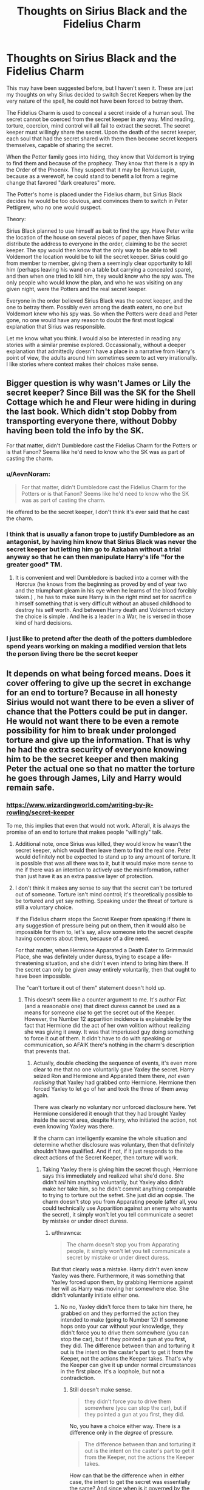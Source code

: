 #+TITLE: Thoughts on Sirius Black and the Fidelius Charm

* Thoughts on Sirius Black and the Fidelius Charm
:PROPERTIES:
:Author: KnightOfThirteen
:Score: 26
:DateUnix: 1586796831.0
:DateShort: 2020-Apr-13
:FlairText: Discussion
:END:
This may have been suggested before, but I haven't seen it. These are just my thoughts on why Sirius decided to switch Secret Keepers when by the very nature of the spell, he could not have been forced to betray them.

The Fidelius Charm is used to conceal a secret inside of a human soul. The secret cannot be coerced from the secret keeper in any way. Mind reading, torture, coercion, mind control will all fail to extract the secret. The secret keeper must willingly share the secret. Upon the death of the secret keeper, each soul that had the secret shared with them then become secret keepers themselves, capable of sharing the secret.

When the Potter family goes into hiding, they know that Voldemort is trying to find them and because of the prophecy. They know that there is a spy in the Order of the Phoenix. They suspect that it may be Remus Lupin, because as a werewolf, he could stand to benefit a lot from a regime change that favored "dark creatures" more.

The Potter's home is placed under the Fidelius charm, but Sirius Black decides he would be too obvious, and convinces them to switch in Peter Pettigrew, who no one would suspect.

Theory:

Sirius Black planned to use himself as bait to find the spy. Have Peter write the location of the house on several pieces of paper, then have Sirius distribute the address to everyone in the order, claiming to be the secret keeper. The spy would then know that the only way to be able to tell Voldemort the location would be to kill the secret keeper. Sirius could go from member to member, giving them a seemingly clear opportunity to kill him (perhaps leaving his wand on a table but carrying a concealed spare), and then when one tried to kill him, they would know who the spy was. The only people who would know the plan, and who he was visiting on any given night, were the Potters and the real secret keeper.

Everyone in the order believed Sirius Black was the secret keeper, and the one to betray them. Possibly even among the death eaters, no one but Voldemort knew who his spy was. So when the Potters were dead and Peter gone, no one would have any reason to doubt the first most logical explanation that Sirius was responsible.

Let me know what you think. I would also be interested in reading any stories with a similar premise explored. Occassionally, without a deeper explanation that admittedly doesn't have a place in a narrative from Harry's point of view, the adults around him sometimes seem to act very irrationally. I like stories where context makes their choices make sense.


** Bigger question is why wasn't James or Lily the secret keeper? Since Bill was the SK for the Shell Cottage which he and Fleur were hiding in during the last book. Which didn't stop Dobby from transporting everyone there, without Dobby having been told the info by the SK.

For that matter, didn't Dumbledore cast the Fidelius Charm for the Potters or is that Fanon? Seems like he'd need to know who the SK was as part of casting the charm.
:PROPERTIES:
:Author: horrorshowjack
:Score: 22
:DateUnix: 1586803902.0
:DateShort: 2020-Apr-13
:END:

*** u/AevnNoram:
#+begin_quote
  For that matter, didn't Dumbledore cast the Fidelius Charm for the Potters or is that Fanon? Seems like he'd need to know who the SK was as part of casting the charm.
#+end_quote

He offered to be the secret keeper, I don't think it's ever said that he cast the charm.
:PROPERTIES:
:Author: AevnNoram
:Score: 17
:DateUnix: 1586805005.0
:DateShort: 2020-Apr-13
:END:


*** I think that is usually a fanon trope to justify Dumbledore as an antagonist, by having him know that Sirius Black was never the secret keeper but letting him go to Azkaban without a trial anyway so that he can then manipulate Harry's life "for the greater good" TM.
:PROPERTIES:
:Author: KnightOfThirteen
:Score: 11
:DateUnix: 1586808937.0
:DateShort: 2020-Apr-14
:END:

**** It is convenient and well Dumbledore is backed into a corner with the Horcrux (he knows from the beginning as proved by end of year two and the triumphant gleam in his eye when he learns of the blood forcibly taken.) , he has to make sure Harry is in the right mind set for sacrifice himself something that is very difficult without an abused childhood to destroy his self worth. And between Harry death and Voldemort victory the choice is simple . And he is a leader in a War, he is versed in those kind of hard decisions.
:PROPERTIES:
:Author: sebo1715
:Score: 6
:DateUnix: 1586823327.0
:DateShort: 2020-Apr-14
:END:


*** I just like to pretend after the death of the potters dumbledore spend years working on making a modified version that lets the person living there be the secret keeper
:PROPERTIES:
:Author: CommanderL3
:Score: 8
:DateUnix: 1586831911.0
:DateShort: 2020-Apr-14
:END:


** It depends on what being forced means. Does it cover offering to give up the secret in exchange for an end to torture? Because in all honesty Sirius would not want there to be even a sliver of chance that the Potters could be put in danger. He would not want there to be even a remote possibility for him to break under prolonged torture and give up the information. That is why he had the extra security of everyone knowing him to be the secret keeper and then making Peter the actual one so that no matter the torture he goes through James, Lily and Harry would remain safe.
:PROPERTIES:
:Author: HHrPie
:Score: 7
:DateUnix: 1586797368.0
:DateShort: 2020-Apr-13
:END:

*** [[https://www.wizardingworld.com/writing-by-jk-rowling/secret-keeper]]

To me, this implies that even that would not work. Afterall, it is always the promise of an end to torture that makes people "willingly" talk.
:PROPERTIES:
:Author: KnightOfThirteen
:Score: 6
:DateUnix: 1586797812.0
:DateShort: 2020-Apr-13
:END:

**** Additional note, once Sirius was killed, they would know he wasn't the secret keeper, which would then leave them to find the real one. Peter would definitely not be expected to stand up to any amount of torture. It is possible that was all there was to it, but it would make more sense to me if there was an intention to actively use the misinformation, rather than just have it as an extra passive layer of protection.
:PROPERTIES:
:Author: KnightOfThirteen
:Score: 6
:DateUnix: 1586798074.0
:DateShort: 2020-Apr-13
:END:


**** I don't think it makes any sense to say that the secret can't be tortured out of someone. Torture isn't mind control; it's theoretically possible to be tortured and yet say nothing. Speaking under the threat of torture is still a voluntary choice.

If the Fidelius charm stops the Secret Keeper from speaking if there is any suggestion of pressure being put on them, then it would also be impossible for them to, let's say, allow someone into the secret despite having concerns about them, because of a dire need.

For that matter, when Hermione Apparated a Death Eater to Grimmauld Place, she was definitely under duress, trying to escape a life-threatening situation, and she didn't even intend to bring him there. If the secret can only be given away entirely voluntarily, then that ought to have been impossible.

The "can't torture it out of them" statement doesn't hold up.
:PROPERTIES:
:Author: thrawnca
:Score: 4
:DateUnix: 1586839286.0
:DateShort: 2020-Apr-14
:END:

***** This doesn't seem like a counter argument to me. It's author Fiat (and a reasonable one) that direct duress cannot be used as a means for someone /else/ to get the secret out of the Keeper. However, the Number 12 apparition incidence is explainable by the fact that Hermione did the act of her own volition without realizing she was giving it away. It was that Imperiused guy doing something to force it out of them. It didn't have to do with speaking or communication, so AFAIK there's nothing in the charm's description that prevents that.
:PROPERTIES:
:Author: MindForgedManacle
:Score: 1
:DateUnix: 1586918557.0
:DateShort: 2020-Apr-15
:END:

****** Actually, double checking the sequence of events, it's even more clear to me that no one voluntarily gave Yaxley the secret. Harry seized Ron and Hermione and Apparated them there, /not even realising/ that Yaxley had grabbed onto Hermione. Hermione then forced Yaxley to let go of her and took the three of them away again.

There was clearly no voluntary nor unforced disclosure here. Yet Hermione considered it enough that they had brought Yaxley inside the secret area, despite Harry, who initiated the action, not even knowing Yaxley was there.

If the charm can intelligently examine the whole situation and determine whether disclosure was voluntary, then that definitely shouldn't have qualified. And if not, if it just responds to the direct actions of the Secret Keeper, then torture will work.
:PROPERTIES:
:Author: thrawnca
:Score: 2
:DateUnix: 1586926435.0
:DateShort: 2020-Apr-15
:END:

******* Taking Yaxley there is giving him the secret though, Hermione says this immediately and realized what she'd done. She didn't /tell/ him anything voluntarily, but Yaxley also didn't make her take him, so he didn't commit anything comparable to trying to torture out the sefret. She just did an oopsie. The charm doesn't stop you from Apparating people (after all, you could technically use Apparition against an enemy who wants the secret), it simply won't let you tell communicate a secret by mistake or under direct duress.
:PROPERTIES:
:Author: MindForgedManacle
:Score: 1
:DateUnix: 1586926930.0
:DateShort: 2020-Apr-15
:END:

******** u/thrawnca:
#+begin_quote
  The charm doesn't stop you from Apparating people, it simply won't let you tell communicate a secret by mistake or under direct duress.
#+end_quote

But that clearly /was/ a mistake. Harry didn't even know Yaxley was there. Furthermore, it was something that Yaxley forced upon them, by grabbing Hermione against her will as Harry was moving her somewhere else. She didn't voluntarily initiate either one.
:PROPERTIES:
:Author: thrawnca
:Score: 2
:DateUnix: 1586927445.0
:DateShort: 2020-Apr-15
:END:

********* No no, Yaxley didn't force them to take him there, he grabbed on and they performed the action they intended to make (going to Number 12) If someone hops onto your car without your knowledge, they didn't force you to drive them somewhere (you can stop the car), but if they pointed a gun at you first, they did. The difference between than and torturing it out is the intent on the caster's part to get it from the Keeper, not the actions the Keeper takes. That's why the Keeper can give it up under normal circumstances in the first place. It's a loophole, but not a contradiction.
:PROPERTIES:
:Author: MindForgedManacle
:Score: 1
:DateUnix: 1586928425.0
:DateShort: 2020-Apr-15
:END:

********** Still doesn't make sense.

#+begin_quote
  they didn't force you to drive them somewhere (you can stop the car), but if they pointed a gun at you first, they did.
#+end_quote

No, you have a choice either way. There is a difference only in the /degree/ of pressure.

#+begin_quote
  The difference between than and torturing it out is the intent on the caster's part to get it from the Keeper, not the actions the Keeper takes.
#+end_quote

How can that be the difference when in either case, the intent to get the secret was essentially the same? And since when is it governed by the intent of the attacker?
:PROPERTIES:
:Author: thrawnca
:Score: 2
:DateUnix: 1586928864.0
:DateShort: 2020-Apr-15
:END:


** A tangential point: based on how the Fidelius Charm is supposed to work, had the Potters not switched Secret Keepers from Sirius to Pettigrew, the end result might've been much more dire.

We know that upon the Secret Keeper's death, every person who knew the secret in question, also becomes the Secret Keeper. We also know that Pettigrew had turned traitor at least a year before the Potters died, according to Sirius' comments. The only people who knew the Secret Keeper had been switched were James, Lily, Sirius and Pettigrew.

Imagine then, that Sirius remains Secret Keeper. Sirius knew where Pettigrew was hiding in canon; the reverse is easily possible. All Pettigrew has to do then, is to lead Voldemort to Sirius. If Sirius fails to escape or alert the Potters of the betrayal, and Voldemort kills him, then everyone who knew the secret becomes Secret Keeper, *including Pettigrew*. The Potters still die, but Pettigrew remains free and Sirius is dead, so no one knows the truth.

Of course, the most important question is why James or Lily weren't the Secret Keeper themselves. Bill was Secret Keeper of Shell Cottage while he was living there, same with Arthur at Muriel's place.
:PROPERTIES:
:Author: rohan62442
:Score: 6
:DateUnix: 1586846856.0
:DateShort: 2020-Apr-14
:END:

*** Concerning the question about the Secret Keeper, I will use the Doylish explanation of "Rowling had not thought about it yet", still have to find a good Watsonian one though (Maybe Arthur is the Secret Keeper of Shell Cotage and Bill the one for Muriel's place? But in this case, why didn't the Potter do the same with them keeping the secret of say Sirius' place and Sirius protecting their house?).

As for you scenario, I like it, but I want to add that, as long as Peter would not be "part" of the attack, his could probably keep his cover even if Sirius managed to escape. In canon, the Order knew that Voldemort knew about the Fidelius (this is a mouthfull), thew switched the Secret Keeper because they expected Sirius to be attacked. So, as long as the Betrayal is not too obvious (something like Peter asking Sirius to meet him in a secluded place, only to find an ambush), Peter could probably say "I was in hiding like Sirius and James" and people would believe him.\\
Hell, you could probably even have a scene where Sirius manage to escape the ambush, go to Peter's place (wanting to stay clear of the Potter's just in case), only to be attacked by him from behind and killed the moment he lower his guard. People in fanfics often forget that Peter, while less talented than James or Sirius, was still talented and a true part of their group (not some kind of fan following them everydays). The reason why he was chosen as the Secret Keeper is because he was considered the 2nd best candidate after "the almost adopted brother of James" and was above any suspicion (which is pretty impressive after 1 year of spying).
:PROPERTIES:
:Author: PlusMortgage
:Score: 2
:DateUnix: 1586855167.0
:DateShort: 2020-Apr-14
:END:


** He was afraid that he would willingly give up the secret to make the unimaginable torture of volemort stop. If he was captured without actually being the keeper, he could not give it up, but if he was he thought he might eventually break under torture.

As for why James or Lily weren't the keeper, I think it's obvious from canon (not explicitly stated, but we're all intelligent people who can put two and two together) that the secret keeper cannot reside inside the secret, or be part of it.
:PROPERTIES:
:Author: Uncommonality
:Score: 4
:DateUnix: 1586823064.0
:DateShort: 2020-Apr-14
:END:

*** 1. This is totally possible, and maybe all that was intended, but what we are told about the charm implies that giving up the information under torture does not classify as willing.

2. Maybe, maybe not. Shell Cottage was under the charm, and they mention Arthur Weasley as the secret keeper, but its Bill Weasley that tells them, so it's a little iffy.
:PROPERTIES:
:Author: KnightOfThirteen
:Score: 6
:DateUnix: 1586824305.0
:DateShort: 2020-Apr-14
:END:


** I don't think it's very difficult. The issue isn't about Sirius being tortured into giving the secret (which cannot happen to the Secret Keeper), but a general threat that someone else will be killed could very well work. The whole premise of Pettigrew betraying the Potter's is he feared for his life, and so gave up the secret to save himself.

So the threat needn't be direct nor directed at Sirius himself, it could have been, say, the possibility of a threat against someone else Sirius held dear that might have a slim chance of getting him to give the secret to save them. Andromeda was his favorite cousin and married a Muggleborn, so she seems like a prime candidate for who could have come to Sirius's mind. It's difficult to suggest that Sirius could have let his cousin, a good person who was not for Voldemort's ideal world, die to save his best friend and his family. It's not a scenario I think almost anyone could consider an easy choice.
:PROPERTIES:
:Author: MindForgedManacle
:Score: 2
:DateUnix: 1586824898.0
:DateShort: 2020-Apr-14
:END:

*** That's also a scenario that I personally wouldn't be sure of how I'd choose, so if Sirius had the same thought, he'd do all that he could to direct all of the efforts onto himself to save not only the Potters or Andromeda, but also himself from having to make that choice.
:PROPERTIES:
:Author: Andoran_Mistborn
:Score: 1
:DateUnix: 1586839715.0
:DateShort: 2020-Apr-14
:END:

**** ? That's backwards. If Sirius cannot make the choice, he doesn't want himself to have the secret. The whole idea was that Sirius was willing to take the heat but didn't want to allow for the possibility that he would give up the Potter's at all, and have the real Keeper hidden.
:PROPERTIES:
:Author: MindForgedManacle
:Score: 1
:DateUnix: 1586917469.0
:DateShort: 2020-Apr-15
:END:


** The part where the Secret Keeper literally cannot share the Secret unwillingly, that's retcon by Rowling. Like every other bit of retcon she's done, she's just made a mess of things. Without that bit of retcon, it would make sense to switch from Sirius.

Other than that, the only reason is plot.

James or Lily could have been Secret Keepers themselves, like Bill is for Shell Cottage. I mean, if Sirius was meant to be bait for the Death Eaters, James/Lily could still have been the real one. There's no reason to switch to Peter.
:PROPERTIES:
:Author: avittamboy
:Score: 0
:DateUnix: 1586854967.0
:DateShort: 2020-Apr-14
:END:

*** This isn't a good example of Rowling doing this. The whole point of the Fidelius in the first place is to explain why people were so certain that Sirius betrayed the Potters. If it could have been tortured out, that would have been the stated belief by everyone in the first place instead of "Voldemort got the secret, therefore Sirius was an evil deceiver" like what happened in canon. In fact, the first time the charm is named, Flitwic literally says the secret cannot be forced out:

"An immensely complex spell involving the magical concealment of a secret inside a single, living soul. The information is hidden inside the chosen person, or Secret-Keeper, and is henceforth impossible to find --- unless, of course, the Secret-Keeper /chooses/ to divulge it."
:PROPERTIES:
:Author: MindForgedManacle
:Score: 1
:DateUnix: 1586918925.0
:DateShort: 2020-Apr-15
:END:

**** Flitwick's statement doesn't say anything about whether the secret can be divulged willingly or unwillingly. According to that statement, the Secret Keeper /can/ confess it under torture or anything - it would be unwilling, but it would be acceptable.

Unwilling compliance is compliance all the same as far as effect goes.
:PROPERTIES:
:Author: avittamboy
:Score: 0
:DateUnix: 1586924162.0
:DateShort: 2020-Apr-15
:END:

***** He directly says the user must choose to reveal it, and that's how they "know" Sirius was in league with Voldemort. Unwilling compliance would not entail Sirius was a Death Eater, yet everyone concluded that entirely on the basis of the Potter's house being entered. Meaning unwilling confessions are not a possibility as far as the books alone are concerned.
:PROPERTIES:
:Author: MindForgedManacle
:Score: 0
:DateUnix: 1586924500.0
:DateShort: 2020-Apr-15
:END:

****** u/avittamboy:
#+begin_quote
  He directly says the user must choose to reveal it
#+end_quote

Aye, and choosing to reveal it under duress is a choice, however little of a choice you may have. Rowling's retcon makes it so that it becomes impossible to force out the secret at all - not even torture will work.

#+begin_quote
  Unwilling compliance would not entail Sirius was a Death Eater, yet everyone concluded that entirely on the basis of the Potter's house being entered.
#+end_quote

Sirius isn't just arrested and thrown in prison for betrayal of their location - he's arrested because he supposedly killed 13 people with a single spell and was found at the scene of the crime, laughing his ass off.

His second "act" is much more heinous than the first, and that's how they thought for sure that he was in league with Voldemort.
:PROPERTIES:
:Author: avittamboy
:Score: 2
:DateUnix: 1586927486.0
:DateShort: 2020-Apr-15
:END:

******* Revealing something under duress is not typically considered a choice. And in this case, it is explicitly denied as a possibility. It cannot be called a retcon it Fliwick says the Keeper must want to reveal the secret and concludes Sirius must have been a Death Eater implies it cannot be anything but done without duress.

Fudge says Sirius was DE because of the prior act, he was known to be the Keeper. He would have gone to jail regardless, that was the whole reason Fudge showed up with 13 Hit Wizards in the first place.
:PROPERTIES:
:Author: MindForgedManacle
:Score: 0
:DateUnix: 1586928614.0
:DateShort: 2020-Apr-15
:END:

******** u/avittamboy:
#+begin_quote
  Revealing something under duress is not typically considered a choice
#+end_quote

As far as movies go, maybe it isn't a choice. As far as real life goes, it is a choice. You don't get a free pass if you divulge information that can lead to deaths of others. You're threatened with torture, the penalty for divulging info is the deaths of others - the penalty is greater than what you're being threatened with. It won't work.

#+begin_quote
  that was the whole reason Fudge showed up with 13 Hit Wizards in the first place.
#+end_quote

Right, like Fudge would have shown up alone to investigate after hearing that an explosion that had happened in a busy muggle area with multiple casualities. /s
:PROPERTIES:
:Author: avittamboy
:Score: 0
:DateUnix: 1586930300.0
:DateShort: 2020-Apr-15
:END:

********* And as it happens, the Fidelius Charm isn't the law, and it's stated that the Potter's house being entered by Voldemort means Sirius was actually on his side, not tortured into revealing it. You're simply wrong, it's not a retcon, it's the entire background for the conflict in book 3. If it's not a freely chosen act on the Keepers part, per Flitwick (not a Rowling retcon), the secret cannot be given.

#+begin_quote
  Right, like Fudge would have shown up alone to investigate after hearing that an explosion that had happened in a busy muggle area with multiple casualities
#+end_quote

You misunderstood me. I'm not saying Fudge would have shown up alone, but that the reason they had so many before they knew the extent of what had gone on, was because they were after Black, believed to be a known Death Eater who had just the day before betrayed the Potters.
:PROPERTIES:
:Author: MindForgedManacle
:Score: 0
:DateUnix: 1586967710.0
:DateShort: 2020-Apr-15
:END:


** I have a less charitable view of the whole "Peter as secret keeper" thing. To me it is obvious in the books that James and Sirius are as thick as thieves and each other's best friends.

So Sirius getting murdered bc he is the Secret Keeper would destroy James emotionally. Being little assholes and arrogant little sods they decide to use Peter, bc 1) nobody would ever suspect him and 2) it would be safer for both Sirius and James that way. In essence, they decide to throw Peter to the wolves bc he is expendable. If they treated him like that through all of school, I totally understand why Peter might betray them; aside from being a shitty little coward afraid for his own life.
:PROPERTIES:
:Author: maryfamilyresearch
:Score: -4
:DateUnix: 1586829173.0
:DateShort: 2020-Apr-14
:END:

*** Unfortunately that doesn't hold a lot of water because if everyone thinks Sirius is the secret keeper, he is still the one who will get hunted and killed first, not Peter.
:PROPERTIES:
:Author: KnightOfThirteen
:Score: 6
:DateUnix: 1586829255.0
:DateShort: 2020-Apr-14
:END:

**** Yeah, but if Sirius got caught, he could deny being the Secret Keeper.

There is also the underlying layer of Sirius' heritage as a Black. Pretty much all of the other members of his family were Death Eaters, including Regulus. I bet quite a few people in the order suspected Sirius of being the spy. Not James, but Dumbledore might have.

Plus there is lots of things that we don't know. Maybe there is some sort of magic to figure out whether somebody is a Secret Keeper or not. If Sirius was not and got caught by say, Regulus, maybe his chances of survival were greater?

I agree with you though that there are a lot of "what ifs?" and that the switching secret keepers makes less sense the longer you think about it.
:PROPERTIES:
:Author: maryfamilyresearch
:Score: -4
:DateUnix: 1586830640.0
:DateShort: 2020-Apr-14
:END:
